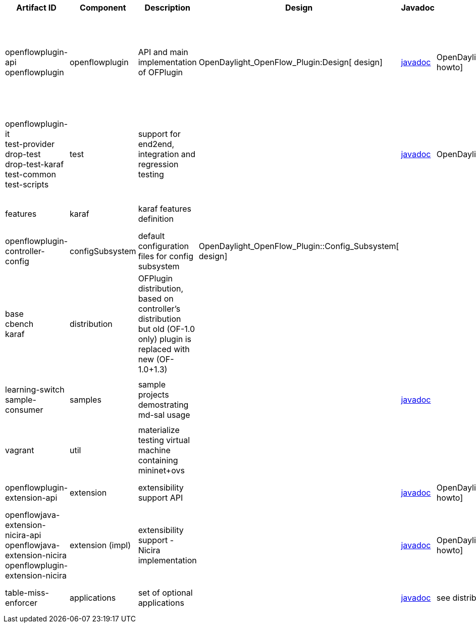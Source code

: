 [cols=",,,,,,,,,,",options="header",]
|=======================================================================
|Artifact ID |Component |Description |Design |Javadoc |Howto |Experts
|Users |Reviewers |Maturity |Bugzilla
|openflowplugin-api +
 openflowplugin |openflowplugin |API and main implementation of OFPlugin
|OpenDaylight_OpenFlow_Plugin:Design[ design]
|https://jenkins.opendaylight.org/openflowplugin/job/openflowplugin-nightly/lastSuccessfulBuild/artifact/target/site/apidocs/index.html[javadoc]
|OpenDaylight_OpenFlow_Plugin:Developer_Guide[ howto] a|
* Michal Rehak (mirehak@cisco.com)
* Prasanna Huddar (prasanna.huddar@ericsson.com)
* Anil Vishnoi (vishnoianil@gmail.com) for stats mgr

 | | |beta
|[https://bugs.opendaylight.org/buglist.cgi?list_id=18084&product=openflowplugin&query_format=advanced&resolution=---
bugzilla]

|openflowplugin-it +
 test-provider +
 drop-test +
 drop-test-karaf +
 test-common +
test-scripts |test |support for end2end, integration and regression
testing |
|https://jenkins.opendaylight.org/openflowplugin/job/openflowplugin-nightly/lastSuccessfulBuild/artifact/target/site/apidocs/index.html[javadoc]
|OpenDaylight_OpenFlow_Plugin:User_Guide[ howto] a|
* Michal Rehak (mirehak@cisco.com)
* Prasanna Huddar (prasanna.huddar@ericsson.com)
* Vaclav Demcak (vdemcak@cisco.com)

 | | |stable
|[https://bugs.opendaylight.org/buglist.cgi?list_id=18084&product=openflowplugin&query_format=advanced&resolution=---
bugzilla]

|features |karaf |karaf features definition | | | a|
* Ed Warnicke (eaw@cisco.com)

 | | |stable
|[https://bugs.opendaylight.org/buglist.cgi?list_id=18084&product=openflowplugin&query_format=advanced&resolution=---
bugzilla]

|openflowplugin-controller-config |configSubsystem |default
configuration files for config subsystem
|OpenDaylight_OpenFlow_Plugin::Config_Subsystem[ design] | | a|
* Michal Rehak (mirehak@cisco.com)

 | | |stable
|[https://bugs.opendaylight.org/buglist.cgi?list_id=18084&product=openflowplugin&query_format=advanced&resolution=---
bugzilla]

|base +
 cbench +
 karaf |distribution |OFPlugin distribution, based on controller's
distribution +
but old (OF-1.0 only) plugin is replaced with new (OF-1.0+1.3) | | | a|
* Michal Rehak (mirehak@cisco.com)
* Ed warnicke (eaw@cisco.com)

 |CrossProject:Integration_Group[ integration] +
 OVSDB_Integration:Main[ ovsdb] +
 (see
OpenDaylight_OpenFlow_Plugin:Developer_Guide#Important_dependant_distributions[
deps]) | |stable
|[https://bugs.opendaylight.org/buglist.cgi?list_id=18084&product=openflowplugin&query_format=advanced&resolution=---
bugzilla]

|learning-switch +
 sample-consumer |samples |sample projects demostrating md-sal usage |
|https://jenkins.opendaylight.org/openflowplugin/job/openflowplugin-nightly/lastSuccessfulBuild/artifact/target/site/apidocs/index.html[javadoc]
| a|
* Michal Rehak (mirehak@cisco.com)
* Tony Tkacik (ttkacik@cisco.com)

 | | |stable
|[https://bugs.opendaylight.org/buglist.cgi?list_id=18084&product=openflowplugin&query_format=advanced&resolution=---
bugzilla]

|vagrant |util |materialize testing virtual machine containing
mininet+ovs | | | a|
* Ed Warnicke (eaw@cisco.com)

 | | |stable
|[https://bugs.opendaylight.org/buglist.cgi?list_id=18084&product=openflowplugin&query_format=advanced&resolution=---
bugzilla]

|openflowplugin-extension-api |extension |extensibility support API |
|https://jenkins.opendaylight.org/openflowplugin/job/openflowplugin-nightly/lastSuccessfulBuild/artifact/target/site/apidocs/index.html[javadoc]
|OpenDaylight_OpenFlow_Plugin:Backlog:Extensibility[ howto] a|
* Michal Rehak (mirehak@cisco.com)

 | | |stable
|[https://bugs.opendaylight.org/buglist.cgi?list_id=18084&product=openflowplugin&query_format=advanced&resolution=---
bugzilla]

|openflowjava-extension-nicira-api +
 openflowjava-extension-nicira +
 openflowplugin-extension-nicira |extension (impl) |extensibility
support - Nicira implementation |
|https://jenkins.opendaylight.org/openflowplugin/job/openflowplugin-nightly/lastSuccessfulBuild/artifact/target/site/apidocs/index.html[javadoc]
|OpenDaylight_OpenFlow_Plugin:Backlog:Extensibility[ howto] a|
* Michal Rehak (mirehak@cisco.com)

 | | |beta
|[https://bugs.opendaylight.org/buglist.cgi?list_id=18084&product=openflowplugin&query_format=advanced&resolution=---
bugzilla]

|table-miss-enforcer |applications |set of optional applications |
|https://jenkins.opendaylight.org/openflowplugin/job/openflowplugin-nightly/lastSuccessfulBuild/artifact/target/site/apidocs/index.html[javadoc]
|see distribution a|
* Martin Bobak (mbobak@cisco.com)

 | | |stable
|[https://bugs.opendaylight.org/buglist.cgi?list_id=18084&product=openflowplugin&query_format=advanced&resolution=---
bugzilla]
|=======================================================================

